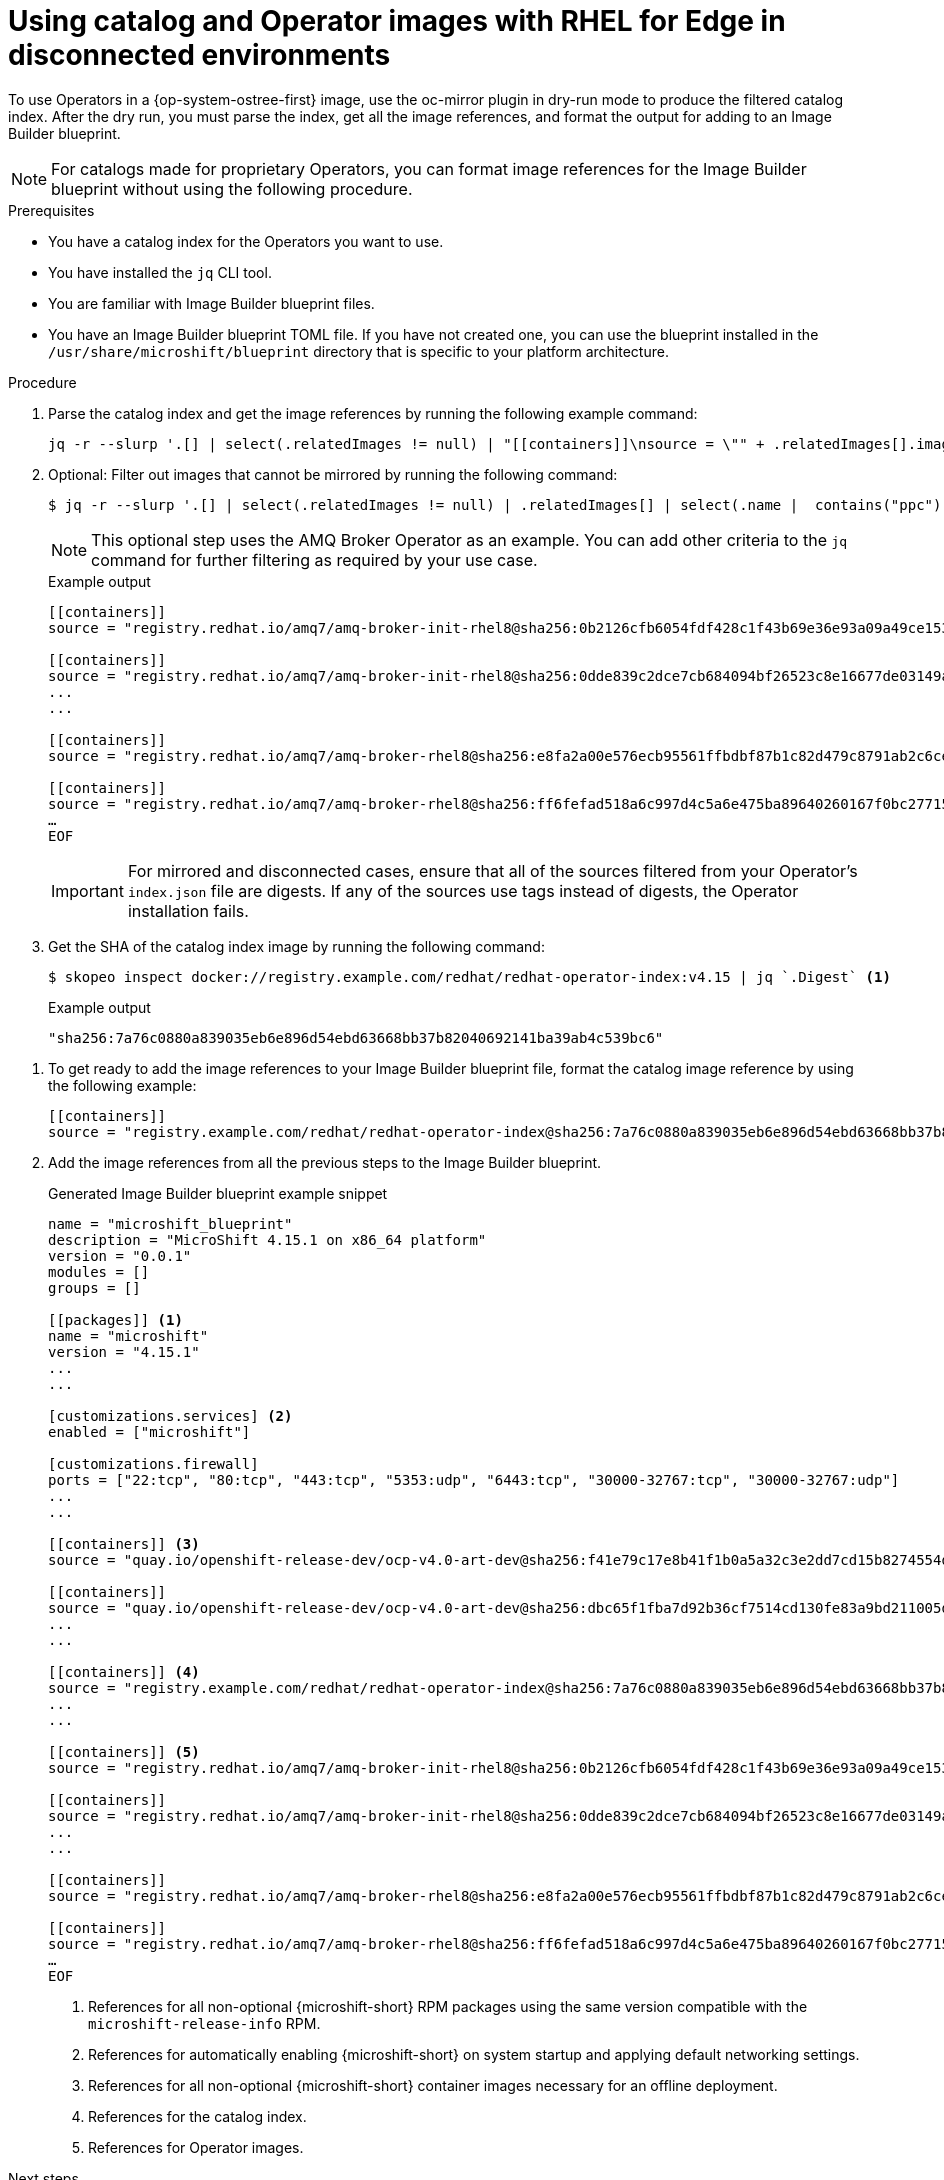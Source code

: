 //Module included in the following assemblies:
//
//* microshift_running_apps/microshift-operators-olm.adoc

:_mod-docs-content-type: PROCEDURE
[id="microshift-oc-mirror-embed-ops-disconnected-use_{context}"]
= Using catalog and Operator images with RHEL for Edge in disconnected environments

To use Operators in a {op-system-ostree-first} image, use the oc-mirror plugin in dry-run mode to produce the filtered catalog index. After the dry run, you must parse the index, get all the image references, and format the output for adding to an Image Builder blueprint.

[NOTE]
====
For catalogs made for proprietary Operators, you can format image references for the Image Builder blueprint without using the following procedure.
====

.Prerequisites
* You have a catalog index for the Operators you want to use.
* You have installed the `jq` CLI tool.
* You are familiar with Image Builder blueprint files.
* You have an Image Builder blueprint TOML file. If you have not created one, you can use the blueprint installed in the `/usr/share/microshift/blueprint` directory that is specific to your platform architecture.

.Procedure

. Parse the catalog index and get the image references by running the following example command:
+
[source,terminal]
----
jq -r --slurp '.[] | select(.relatedImages != null) | "[[containers]]\nsource = \"" + .relatedImages[].image + "\"\n"'   ./oc-mirror-workspace/src/catalogs/registry.redhat.io/redhat/redhat-operator-index/v4.15/index/index.json
----

. Optional: Filter out images that cannot be mirrored by running the following command:
+
[source,terminal]
----
$ jq -r --slurp '.[] | select(.relatedImages != null) | .relatedImages[] | select(.name |  contains("ppc") or contains("s390x") | not) | "[[containers]]\\nsource = \\"" + .image + "\\"\\n"' ./oc-mirror-workspace/src/catalogs/registry.redhat.io/redhat/redhat-operator-index/v4.15/index/index.json
----
+
[NOTE]
====
This optional step uses the AMQ Broker Operator as an example. You can add other criteria to the `jq` command for further filtering as required by your use case.
====
+
.Example output
[source,terminal]
----
[[containers]]
source = "registry.redhat.io/amq7/amq-broker-init-rhel8@sha256:0b2126cfb6054fdf428c1f43b69e36e93a09a49ce15350e9273c98cc08c6598b"

[[containers]]
source = "registry.redhat.io/amq7/amq-broker-init-rhel8@sha256:0dde839c2dce7cb684094bf26523c8e16677de03149a0fff468b8c3f106e1f4f"
...
...

[[containers]]
source = "registry.redhat.io/amq7/amq-broker-rhel8@sha256:e8fa2a00e576ecb95561ffbdbf87b1c82d479c8791ab2c6ce741dd0d0b496d15"

[[containers]]
source = "registry.redhat.io/amq7/amq-broker-rhel8@sha256:ff6fefad518a6c997d4c5a6e475ba89640260167f0bc27715daf3cc30116fad1"
…
EOF
----
+
[IMPORTANT]
====
For mirrored and disconnected cases, ensure that all of the sources filtered from your Operator's `index.json` file are digests. If any of the sources use tags instead of digests, the Operator installation fails.
====

. Get the SHA of the catalog index image by running the following command:
+
[source,terminal]
----
$ skopeo inspect docker://registry.example.com/redhat/redhat-operator-index:v4.15 | jq `.Digest` <1>
----

+
.Example output
[source,terminal]
----
"sha256:7a76c0880a839035eb6e896d54ebd63668bb37b82040692141ba39ab4c539bc6"
----

//. View the `imageset-config.yaml` to get the Operator image reference by running the following command:
//+
//[source,terminal]
//----
//$ cat imageset-config.yaml
//----
//+
//.Example output
//[source,terminal]
//----
//kind: ImageSetConfiguration
//apiVersion: mirror.openshift.io/v1alpha2
//storageConfig:
//  registry:
//    imageURL: registry.example.com/microshift-mirror
//mirror:
//  operators:
//  - catalog: registry.redhat.io/redhat/redhat-operator-index:v4.15 <1>
//    packages:
//    - name: amq-broker-rhel8
//      channels:
//      - name: 7.11.x
//----
//<1> Use the value in the `mirror.catalog` field as the catalog image reference for the blueprint.

. To get ready to add the image references to your Image Builder blueprint file, format the catalog image reference by using the following example:
+
[source,terminal]
----
[[containers]]
source = "registry.example.com/redhat/redhat-operator-index@sha256:7a76c0880a839035eb6e896d54ebd63668bb37b82040692141ba39ab4c539bc6"
----

. Add the image references from all the previous steps to the Image Builder blueprint.
+
.Generated Image Builder blueprint example snippet
[source,text]
----
name = "microshift_blueprint"
description = "MicroShift 4.15.1 on x86_64 platform"
version = "0.0.1"
modules = []
groups = []

[[packages]] <1>
name = "microshift"
version = "4.15.1"
...
...

[customizations.services] <2>
enabled = ["microshift"]

[customizations.firewall]
ports = ["22:tcp", "80:tcp", "443:tcp", "5353:udp", "6443:tcp", "30000-32767:tcp", "30000-32767:udp"]
...
...

[[containers]] <3>
source = "quay.io/openshift-release-dev/ocp-v4.0-art-dev@sha256:f41e79c17e8b41f1b0a5a32c3e2dd7cd15b8274554d3f1ba12b2598a347475f4"

[[containers]]
source = "quay.io/openshift-release-dev/ocp-v4.0-art-dev@sha256:dbc65f1fba7d92b36cf7514cd130fe83a9bd211005ddb23a8dc479e0eea645fd"
...
...

[[containers]] <4>
source = "registry.example.com/redhat/redhat-operator-index@sha256:7a76c0880a839035eb6e896d54ebd63668bb37b82040692141ba39ab4c539bc6"
...
...

[[containers]] <5>
source = "registry.redhat.io/amq7/amq-broker-init-rhel8@sha256:0b2126cfb6054fdf428c1f43b69e36e93a09a49ce15350e9273c98cc08c6598b"

[[containers]]
source = "registry.redhat.io/amq7/amq-broker-init-rhel8@sha256:0dde839c2dce7cb684094bf26523c8e16677de03149a0fff468b8c3f106e1f4f"
...
...

[[containers]]
source = "registry.redhat.io/amq7/amq-broker-rhel8@sha256:e8fa2a00e576ecb95561ffbdbf87b1c82d479c8791ab2c6ce741dd0d0b496d15"

[[containers]]
source = "registry.redhat.io/amq7/amq-broker-rhel8@sha256:ff6fefad518a6c997d4c5a6e475ba89640260167f0bc27715daf3cc30116fad1"
…
EOF
----
<1> References for all non-optional {microshift-short} RPM packages using the same version compatible with the `microshift-release-info` RPM.
<2> References for automatically enabling {microshift-short} on system startup and applying default networking settings.
<3> References for all non-optional {microshift-short} container images necessary for an offline deployment.
<4> References for the catalog index.
<5> References for Operator images.

.Next steps
* Create a disconnected {op-system-ostree} image.
* Configure networking for disconnected use.
* Configure settings for Operator use.
* Create and apply Catalog Source and Subscription custom resources.
